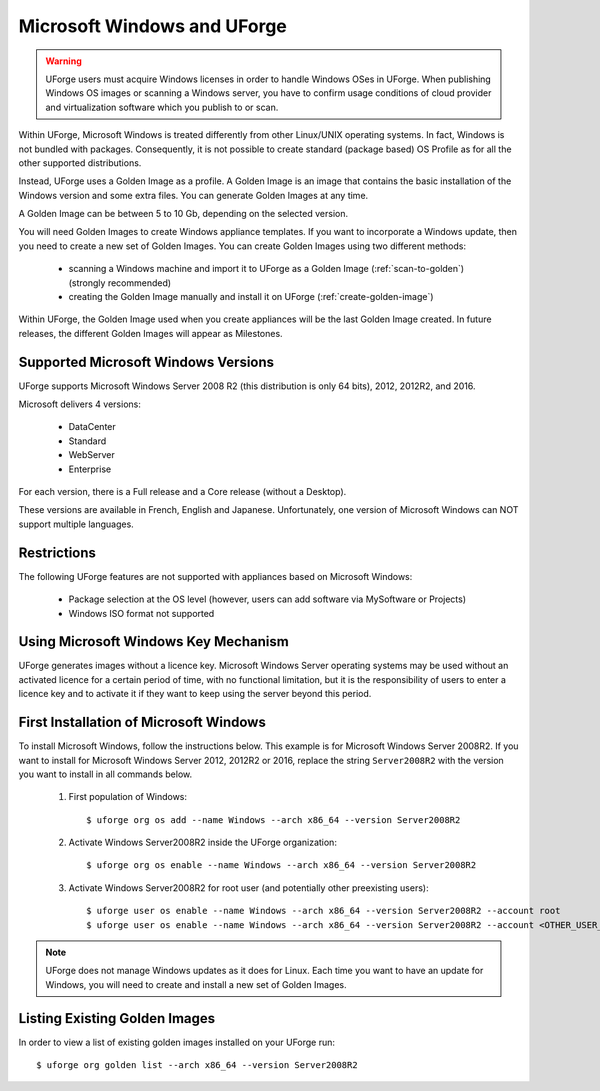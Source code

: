 .. Copyright 2017 FUJITSU LIMITED

.. _windows-uforge:

Microsoft Windows and UForge
============================

.. warning:: UForge users must acquire Windows licenses in order to handle Windows OSes in UForge. When publishing Windows OS images or scanning a Windows server, you have to confirm usage conditions of cloud provider and virtualization software which you publish to or scan.

Within UForge, Microsoft Windows is treated differently from other Linux/UNIX operating systems. In fact, Windows is not bundled with packages. Consequently, it is not possible to create standard (package based) OS Profile as for all the other supported distributions.

Instead, UForge uses a Golden Image as a profile. A Golden Image is an image that contains the basic installation of the Windows version and some extra files. You can generate Golden Images at any time.

A Golden Image can be between 5 to 10 Gb, depending on the selected version.

You will need Golden Images to create Windows appliance templates. If you want to incorporate a Windows update, then you need to create a new set of Golden Images. You can create Golden Images using two different methods:

	* scanning a Windows machine and import it to UForge as a Golden Image (:ref:`scan-to-golden`) (strongly recommended)
	* creating the Golden Image manually and install it on UForge (:ref:`create-golden-image`)

Within UForge, the Golden Image used when you create appliances will be the last Golden Image created. In future releases, the different Golden Images will appear as Milestones. 

.. _windows-versions:

Supported Microsoft Windows Versions
------------------------------------

UForge supports Microsoft Windows Server 2008 R2 (this distribution is only 64 bits), 2012, 2012R2, and 2016.

Microsoft delivers 4 versions: 

	* DataCenter
	* Standard
	* WebServer 
	* Enterprise

For each version, there is a Full release and a Core release (without a Desktop).

These versions are available in French, English and Japanese. Unfortunately, one version of Microsoft Windows can NOT support multiple languages.

Restrictions
------------

The following UForge features are not supported with appliances based on Microsoft Windows: 

	* Package selection at the OS level (however, users can add software via MySoftware or Projects)
	* Windows ISO format not supported

Using Microsoft Windows Key Mechanism
-------------------------------------

UForge generates images without a licence key. Microsoft Windows Server operating systems may be used without an activated licence for a certain period of time, with no functional limitation, but it is the responsibility of users to enter a licence key and to activate it if they want to keep using the server beyond this period.

.. _first-windows-install:

First Installation of Microsoft Windows
---------------------------------------

To install Microsoft Windows, follow the instructions below. This example is for Microsoft Windows Server 2008R2. If you want to install for Microsoft Windows Server 2012, 2012R2 or 2016, replace the string ``Server2008R2`` with the version you want to install in all commands below. 

	1.  First population of Windows::

		$ uforge org os add --name Windows --arch x86_64 --version Server2008R2

	2.  Activate Windows Server2008R2 inside the UForge organization::

		$ uforge org os enable --name Windows --arch x86_64 --version Server2008R2

	3.  Activate Windows Server2008R2 for root user (and potentially other preexisting users)::

		$ uforge user os enable --name Windows --arch x86_64 --version Server2008R2 --account root
		$ uforge user os enable --name Windows --arch x86_64 --version Server2008R2 --account <OTHER_USER_NAME>

.. note:: UForge does not manage Windows updates as it does for Linux. Each time you want to have an update for Windows, you will need to create and install a new set of Golden Images.

Listing Existing Golden Images
------------------------------

In order to view a list of existing golden images installed on your UForge run::

	$ uforge org golden list --arch x86_64 --version Server2008R2 
